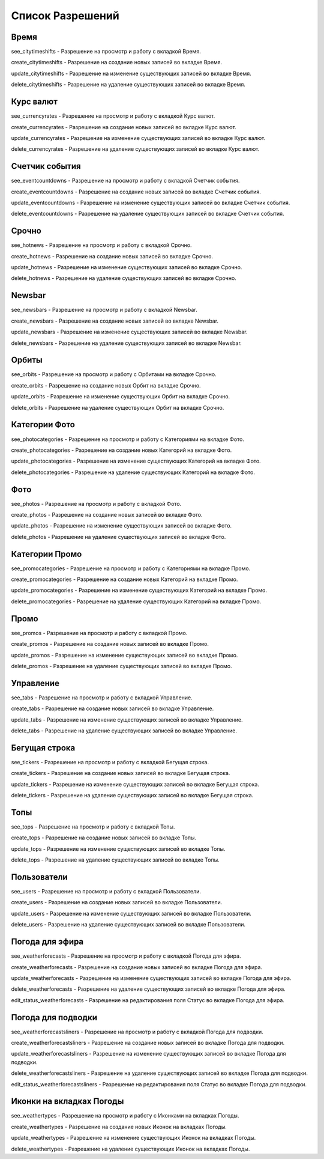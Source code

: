 Список Разрешений
====================

Время
--------------------

see_citytimeshifts    - Разрешение на просмотр и работу с вкладкой Время.

create_citytimeshifts - Разрешение на создание новых записей во вкладке Время.

update_citytimeshifts - Разрешение на изменение существующих записей во вкладке Время.

delete_citytimeshifts - Разрешение на удаление существующих записей во вкладке Время.

Курс валют
--------------------

see_currencyrates    - Разрешение на просмотр и работу с вкладкой Курс валют.

create_currencyrates - Разрешение на создание новых записей во вкладке Курс валют.

update_currencyrates - Разрешение на изменение существующих записей во вкладке Курс валют.

delete_currencyrates - Разрешение на удаление существующих записей во вкладке Курс валют.

Счетчик события
--------------------

see_eventcountdowns    - Разрешение на просмотр и работу с вкладкой Счетчик события.

create_eventcountdowns - Разрешение на создание новых записей во вкладке Счетчик события.

update_eventcountdowns - Разрешение на изменение существующих записей во вкладке Счетчик события.

delete_eventcountdowns - Разрешение на удаление существующих записей во вкладке Счетчик события.

Срочно
--------------------

see_hotnews    - Разрешение на просмотр и работу с вкладкой Срочно.

create_hotnews - Разрешение на создание новых записей во вкладке Срочно.

update_hotnews - Разрешение на изменение существующих записей во вкладке Срочно.

delete_hotnews - Разрешение на удаление существующих записей во вкладке Срочно.

Newsbar
--------------------

see_newsbars    - Разрешение на просмотр и работу с вкладкой Newsbar.

create_newsbars - Разрешение на создание новых записей во вкладке Newsbar.

update_newsbars - Разрешение на изменение существующих записей во вкладке Newsbar.

delete_newsbars - Разрешение на удаление существующих записей во вкладке Newsbar.

Орбиты
--------------------

see_orbits    - Разрешение на просмотр и работу с Орбитами на вкладке Срочно.

create_orbits - Разрешение на создание новых Орбит на вкладке Срочно.

update_orbits - Разрешение на изменение существующих Орбит на вкладке Срочно.

delete_orbits - Разрешение на удаление существующих Орбит на вкладке Срочно.

Категории Фото
--------------------

see_photocategories    - Разрешение на просмотр и работу с Категориями на вкладке Фото.

create_photocategories - Разрешение на создание новых Категорий на вкладке Фото.

update_photocategories - Разрешение на изменение существующих Категорий на вкладке Фото.

delete_photocategories - Разрешение на удаление существующих Категорий на вкладке Фото.

Фото
--------------------

see_photos    - Разрешение на просмотр и работу с вкладкой Фото.

create_photos - Разрешение на создание новых записей во вкладке Фото.

update_photos - Разрешение на изменение существующих записей во вкладке Фото.

delete_photos - Разрешение на удаление существующих записей во вкладке Фото.

Категории Промо
--------------------

see_promocategories    - Разрешение на просмотр и работу с Категориями на вкладке Промо.

create_promocategories - Разрешение на создание новых Категорий на вкладке Промо.

update_promocategories - Разрешение на изменение существующих Категорий на вкладке Промо.

delete_promocategories - Разрешение на удаление существующих Категорий на вкладке Промо.

Промо
--------------------

see_promos    - Разрешение на просмотр и работу с вкладкой Промо.

create_promos - Разрешение на создание новых записей во вкладке Промо.

update_promos - Разрешение на изменение существующих записей во вкладке Промо.

delete_promos - Разрешение на удаление существующих записей во вкладке Промо.

Управление
--------------------

see_tabs    - Разрешение на просмотр и работу с вкладкой Управление.

create_tabs - Разрешение на создание новых записей во вкладке Управление.

update_tabs - Разрешение на изменение существующих записей во вкладке Управление.

delete_tabs - Разрешение на удаление существующих записей во вкладке Управление.

Бегущая строка
--------------------

see_tickers    - Разрешение на просмотр и работу с вкладкой Бегущая строка.

create_tickers - Разрешение на создание новых записей во вкладке Бегущая строка.

update_tickers - Разрешение на изменение существующих записей во вкладке Бегущая строка.

delete_tickers - Разрешение на удаление существующих записей во вкладке Бегущая строка.

Топы
--------------------

see_tops    - Разрешение на просмотр и работу с вкладкой Топы.

create_tops - Разрешение на создание новых записей во вкладке Топы.

update_tops - Разрешение на изменение существующих записей во вкладке Топы.

delete_tops - Разрешение на удаление существующих записей во вкладке Топы.

Пользователи
--------------------

see_users    - Разрешение на просмотр и работу с вкладкой Пользователи.

create_users - Разрешение на создание новых записей во вкладке Пользователи.

update_users - Разрешение на изменение существующих записей во вкладке Пользователи.

delete_users - Разрешение на удаление существующих записей во вкладке Пользователи.

Погода для эфира
--------------------

see_weatherforecasts    - Разрешение на просмотр и работу с вкладкой Погода для эфира.

create_weatherforecasts - Разрешение на создание новых записей во вкладке Погода для эфира.

update_weatherforecasts - Разрешение на изменение существующих записей во вкладке Погода для эфира.

delete_weatherforecasts - Разрешение на удаление существующих записей во вкладке Погода для эфира.

edit_status_weatherforecasts - Разрешение на редактирования поля Статус во вкладке Погода для эфира.

Погода для подводки
--------------------

see_weatherforecastsliners    - Разрешение на просмотр и работу с вкладкой Погода для подводки.

create_weatherforecastsliners - Разрешение на создание новых записей во вкладке Погода для подводки.

update_weatherforecastsliners - Разрешение на изменение существующих записей во вкладке Погода для подводки.

delete_weatherforecastsliners - Разрешение на удаление существующих записей во вкладке Погода для подводки.

edit_status_weatherforecastsliners - Разрешение на редактирования поля Статус во вкладке Погода для подводки.

Иконки на вкладках Погоды
--------------------

see_weathertypes    - Разрешение на просмотр и работу с Иконками на вкладках Погоды.

create_weathertypes - Разрешение на создание новых Иконок на вкладках Погоды.

update_weathertypes - Разрешение на изменение существующих Иконок на вкладках Погоды.

delete_weathertypes - Разрешение на удаление существующих Иконок на вкладках Погоды.
